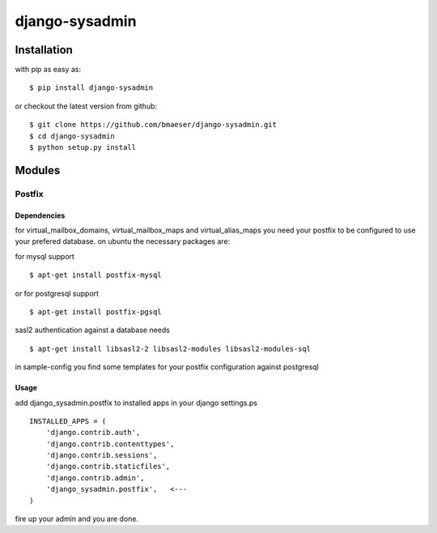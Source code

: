 ===============
django-sysadmin
===============

************
Installation
************

with pip as easy as: ::

    $ pip install django-sysadmin

or checkout the latest version from github: ::

    $ git clone https://github.com/bmaeser/django-sysadmin.git
    $ cd django-sysadmin
    $ python setup.py install

*******
Modules
*******

Postfix
=======

Dependencies
------------------

for virtual_mailbox_domains, virtual_mailbox_maps and virtual_alias_maps you need your postfix to be configured to use your prefered database. on ubuntu the necessary packages are:

for mysql support ::

    $ apt-get install postfix-mysql

or for postgresql support :: 

    $ apt-get install postfix-pgsql

sasl2 authentication against a database needs ::

    $ apt-get install libsasl2-2 libsasl2-modules libsasl2-modules-sql

in sample-config you find some templates for your postfix configuration against postgresql

Usage
------------------

add django_sysadmin.postfix to installed apps in your django settings.ps ::

    INSTALLED_APPS = (
        'django.contrib.auth',
        'django.contrib.contenttypes',
        'django.contrib.sessions',
        'django.contrib.staticfiles',
        'django.contrib.admin',
        'django_sysadmin.postfix',   <---
    )

fire up your admin and you are done.